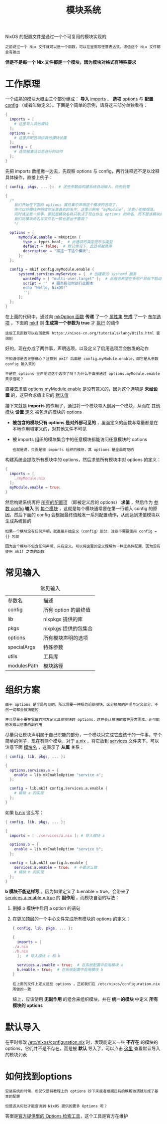 #+TITLE: 模块系统
#+HTML_HEAD: <link rel="stylesheet" type="text/css" href="../css/main.css" />
#+OPTIONS: num:nil timestamp:nil ^:nil 
#+HTML_LINK_UP: advanced.html
#+HTML_LINK_HOME: nix.html

NixOS 的配置文件是通过一个个可复用的模块实现的

#+begin_example
之前说过一个 Nix 文件就可以是一个函数，可以在里面写任意表达式，求值这个 Nix 文件都会有输出
#+end_example

*但是不是每一个 Nix 文件都是一个模块，因为模块对格式有特殊要求*
* 工作原理
一个成熟的模块大概由三个部分组成： *导入* _imports_ 、 *选项*  _options_ 与 *配置*  _config_ （或者叫做定义）。下面是个简单的示例，请将这三部分单独看待：

#+begin_src nix 
  {
    imports = [
      # 这里导入其他模块
    ];
    options = {
      # 这里声明选项供其他模块设置
    };
    config = {
      # 选项被激活以后进行的动作
    };
  }
#+end_src

先把 imports 数组撇一边去，先观察 options 与 config，两行注释还不足以诠释具体操作，直接上例子：

#+begin_src nix 
  { config, pkgs, ... }:  # 这些参数由构建系统自动输入，你先别管

  {
    /*
      我们开始在下面的 options 属性集中声明这个模块的选项了，
      你可以将模块声明成你任意喜欢的名字，这里示例用 “myModule”，注意小驼峰规范。
      同时请注意一件事，那就是模块名称只取决于现在你在 options 的命名，而不是该模块的文件名，
      我们将模块命名与文件名一致也是出于直观？
      ,*/

    options = {
	    myModule.enable = mkOption {
	      type = types.bool;  # 此选项的类型是布尔类型
	      default = false;  # 默认情况下，此选项被禁用
	      description = "描述一下这个模块";
	    };
    };

    config = mkIf config.myModule.enable {
	    systemd.services.myService = {  # 创建新的 systemd 服务
	      wantedBy = [ "multi-user.target" ];  # 此服务希望在多用户目标下启动
	      script = ''  # 服务启动时运行此脚本
		  echo "Hello, NixOS!"
	      '';
	    };
    };
  }
#+end_src

在上面的代码中，通过向 _mkOption 函数_ *传递* 了一个 _属性集_  *生成* 了一个 _布尔选项_ ，下面的 _mkIf_ 则 *生成第一个参数为 true* 才 _执行_ 的动作

#+begin_example
  这些工具函数可以在函数库 https://nixos-cn.org/tutorials/lang/Utils.html 查询到
#+end_example

好的，现在办成了两件事，声明选项，以及定义了启用选项后会触发的动作

#+begin_example
  不知道你是否足够细心？注意到 mkIf 后面是 config.myModule.enable，即它是从参数 config 输入来的

  不是在 options 里声明过这个选项了吗？为什么不直接通过 options.myModule.enable 来求值呢？
#+end_example

直接去求值 _options.myModule.enable_ 是没有意义的，因为这个选项是 *未经设置* 的，这只会求值出它的 _默认值_

接下来就是 *imports* 的作用了，通过将一个模块导入到另一个模块，从而在 _其他模块_ *设置* _定义_ 被包含的模块的 options
+ *被包含的模块只有 options 是对外部可见的* ，里面定义的函数与常量都是在本地作用域定义的，对其他文件不可见
+ 被 imports 组织的模块集合中的任意模块都能访问任意模块的 options
  #+begin_example
    也就是说，只要是被 imports 组织的模块，其 options 是全局可见的
  #+end_example

构建系统会提取所有模块中的 options，然后求值所有模块中对 options 的定义：
#+begin_src nix 
  {
    imports = [
      ./myModule.nix
    ];
    myModule.enable = true;
  }
#+end_src

#+ATTR_HTML: image :width 90% 
[[file:../pic/ModulesEval.svg]]

然后构建系统再将 _所有的配置项_ （即被定义后的 options） *求值* ，然后作为 _参数 config_ *输入* 到 _每个模块_ ，这就是每个模块通常要在第一行输入 config 的原因，然后下面的 config 会根据最终值触发一系列配置动作，从而达到求值模块以生成系统目的

#+begin_example
  如果一个模块没有任何声明，就直接开始定义（config）部分，注意不需要使用 config = {} 包装

  因为这个模块不包含任何声明，只有定义。可以将这里的定义理解为一种无条件配置，因为没有使用 mkIf 之类的函数
#+end_example
* 常见输入

#+CAPTION: 常见输入
#+ATTR_HTML: :border 1 :rules all :frame boader
| 参数名      | 描述               |
| config       | 所有 option 的最终值  |
| lib          | nixpkgs 提供的库     |
| pkgs        | nixpkgs 提供的包集合 |
| options      | 所有模块声明的选项  |
| specialArgs  | 特殊参数           |
| utils        | 工具库             |
| modulesPath | 模块路径           |

* 组织方案
#+begin_example
  由于 options 是全局可见的，所以需要一种规范组织模块，区分模块的声明与定义部分，不然一切都会被搞砸的

  并且尽量不要在零散的地方定义其他模块的 options，这样会让模块的维护异常困难，还可能触发难以想象的副作用
#+end_example
尽量只让模块声明属于自己职能的部分，一个模块只完成它应该干的一件事。举个简单的例子，现在有两个模块，对于 _a.nix_ ，将它放到 _services_ 文件夹下。可以注意下面 _模块名_ ，这表示了 *从属* 关系：

#+begin_src nix 
  { config, lib, pkgs, ... }:

  {
    options.services.a = {
      enable = lib.mkEnableOption "service a";
    };

    config = lib.mkIf config.services.a.enable {
      # 模块 a 的实现
    };
  }
#+end_src

如果 _b.nix_ 这么写：

#+begin_src nix 
  { config, lib, pkgs, ... }:

  {
    imports = [ ./services/a.nix ]; # 导入模块 a

    options.b = {
      enable = lib.mkEnableOption "service b";
    };

    config = lib.mkIf config.b.enable {
      services.a.enable = true;  # 不要这么做
      # 模块 b 的实现
    };
  }
#+end_src

*b 模块不能这样写* 。因为如果定义了 b.enable = true，会带来了 _services.a.enable = true_ 的 *副作用* ，而模块自治的写法：
1. 删掉 b 模块中启用 a option 的语句
2. 在更加顶层的一个中心文件完成所有模块的 options 的定义：
   #+begin_src nix 
     { config, lib, pkgs, ... }:

     {
       imports = [
	 ./a.nix
	 ./b.nix
       ];  # 导入模块 a 和 b

       services.a.enable = true;  # 在系统配置中启用模块 a
       b.enable = true;  # 在系统配置中启用模块 b
     }
   #+end_src

   #+begin_example
     在上面的文件上定义这些 options ，正如我们在 /etc/nixos/configuration.nix 所做的一致
   #+end_example

   综上，应该使用 *无副作用* 的组合来组织模块，并在 *统一的模块* 中定义 *所有模块的 options* 
* 默认导入
在平时修改 _/etc/nixos/configuration.nix_ 时，发现能定义一些 *不存在* 的模块的 options，它们并不是不存在，而是被 *默认* 导入了，可以点击 [[https://github.com/NixOS/nixpkgs/blob/master/nixos/modules/module-list.nix][这里]] 查看默认导入的模块列表
* 如何找到options 
#+begin_example
  安装系统的时候，也仅仅是将教程上的 options 抄下来或者根据已有的模板微调就形成了基本的配置

  但是该从何处才能查询到 NixOS 提供的更多 Options 呢？
#+end_example

答案是[[https://search.nixos.org/options][官方提供里的 Options 检索工具]]，这个工具是官方在维护


